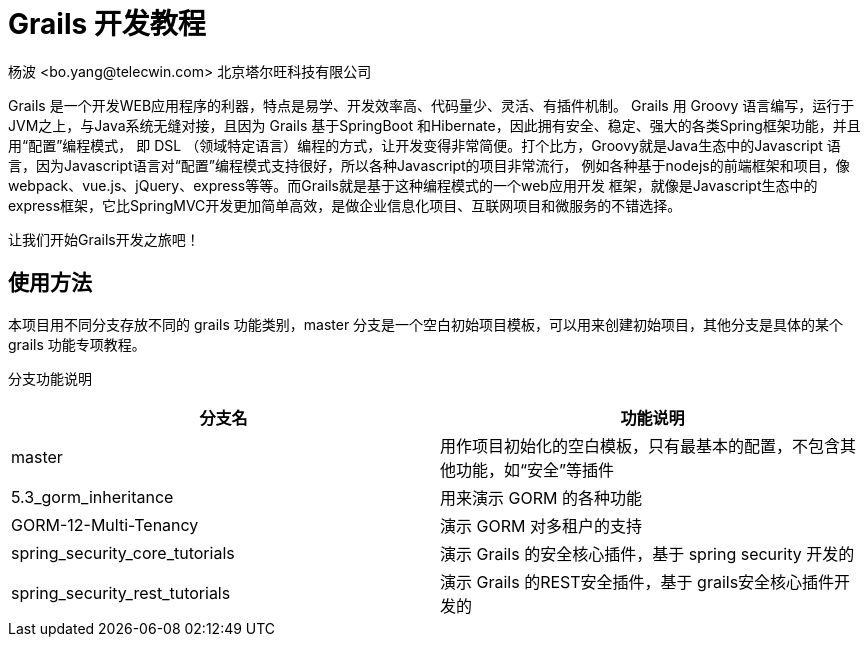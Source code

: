 = Grails 开发教程
杨波 <bo.yang@telecwin.com> 北京塔尔旺科技有限公司

Grails 是一个开发WEB应用程序的利器，特点是易学、开发效率高、代码量少、灵活、有插件机制。
Grails 用 Groovy 语言编写，运行于JVM之上，与Java系统无缝对接，且因为 Grails 基于SpringBoot
和Hibernate，因此拥有安全、稳定、强大的各类Spring框架功能，并且用“配置”编程模式，
即 DSL （领域特定语言）编程的方式，让开发变得非常简便。打个比方，Groovy就是Java生态中的Javascript
语言，因为Javascript语言对“配置”编程模式支持很好，所以各种Javascript的项目非常流行，
例如各种基于nodejs的前端框架和项目，像webpack、vue.js、jQuery、express等等。而Grails就是基于这种编程模式的一个web应用开发
框架，就像是Javascript生态中的express框架，它比SpringMVC开发更加简单高效，是做企业信息化项目、互联网项目和微服务的不错选择。

让我们开始Grails开发之旅吧！

== 使用方法

本项目用不同分支存放不同的 grails 功能类别，master 分支是一个空白初始项目模板，可以用来创建初始项目，其他分支是具体的某个
grails 功能专项教程。

分支功能说明
[%header]
|===
| 分支名 | 功能说明
| master | 用作项目初始化的空白模板，只有最基本的配置，不包含其他功能，如“安全”等插件
| 5.3_gorm_inheritance | 用来演示 GORM 的各种功能
| GORM-12-Multi-Tenancy | 演示 GORM 对多租户的支持
| spring_security_core_tutorials | 演示 Grails 的安全核心插件，基于 spring security 开发的
| spring_security_rest_tutorials | 演示 Grails 的REST安全插件，基于 grails安全核心插件开发的
|===
